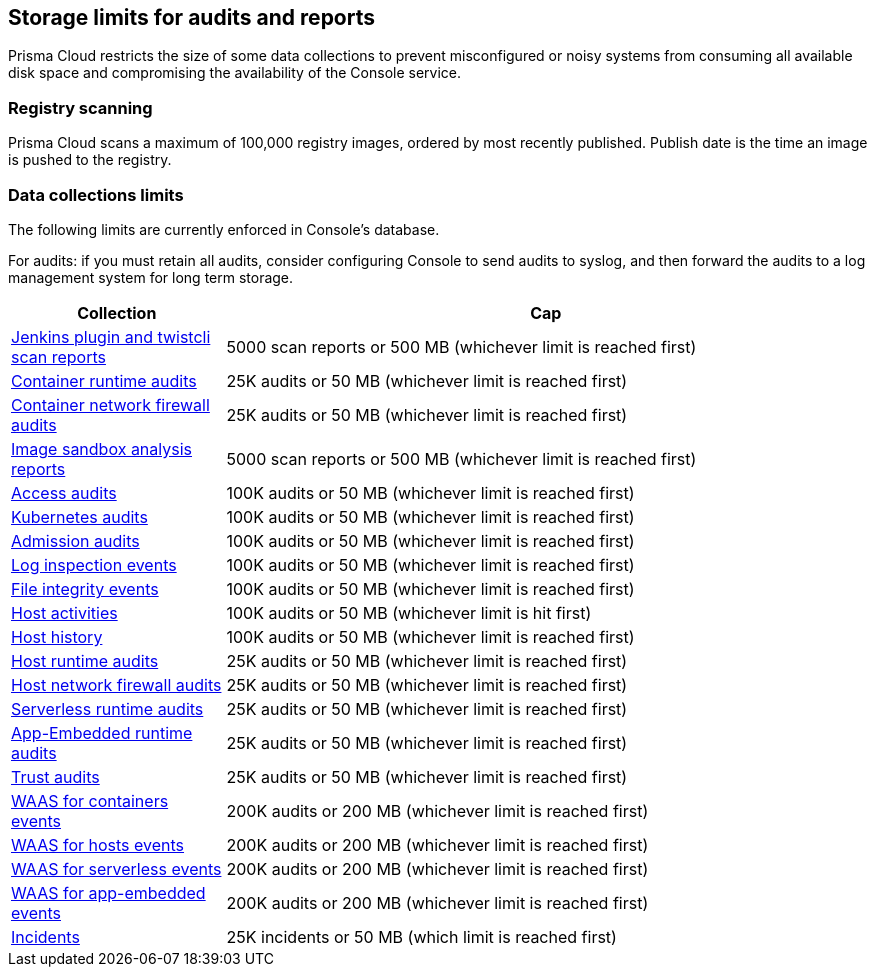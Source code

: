 == Storage limits for audits and reports

Prisma Cloud restricts the size of some data collections to prevent misconfigured or noisy systems from consuming all available disk space and compromising the availability of the Console service.

=== Registry scanning

Prisma Cloud scans a maximum of 100,000 registry images, ordered by most recently published.
Publish date is the time an image is pushed to the registry.

=== Data collections limits

The following limits are currently enforced in Console’s database.

For audits: if you must retain all audits, consider configuring Console to send audits to syslog, and then forward the audits to a log management system for long term storage.

[cols="1,3", options="header"]
|===
|Collection
|Cap

|xref:../vulnerability_management/scan_reports.adoc[Jenkins plugin and twistcli scan reports]
|5000 scan reports or 500 MB (whichever limit is reached first)

|xref:../audit/event_viewer.adoc[Container runtime audits]
|25K audits or 50 MB (whichever limit is reached first)

|xref:../audit/event_viewer.adoc[Container network firewall audits]
|25K audits or 50 MB (whichever limit is reached first)

|xref:../runtime_defense/image_analysis_sandbox.adoc[Image sandbox analysis reports]
|5000 scan reports or 500 MB (whichever limit is reached first)

|xref:../access_control/rbac.adoc[Access audits]
|100K audits or 50 MB (whichever limit is reached first)

|xref:../audit/kubernetes_auditing.adoc[Kubernetes audits]
|100K audits or 50 MB (whichever limit is reached first)

|xref:../access_control/open_policy_agent.adoc[Admission audits]
|100K audits or 50 MB (whichever limit is reached first)

|xref:../runtime_defense/runtime_defense_hosts.adoc[Log inspection events]
|100K audits or 50 MB (whichever limit is reached first)

|xref:../runtime_defense/runtime_defense_hosts.adoc[File integrity events]
|100K audits or 50 MB (whichever limit is reached first)

|xref:../audit/host_activity.adoc[Host activities]
|100K audits or 50 MB (whichever limit is hit first)

|xref:../audit/audit_admin_activity.adoc[Host history]
|100K audits or 50 MB (whichever limit is reached first)

|xref:../audit/event_viewer.adoc[Host runtime audits]
|25K audits or 50 MB (whichever limit is reached first)

|xref:../audit/event_viewer.adoc[Host network firewall audits]
|25K audits or 50 MB (whichever limit is reached first)

|xref:../audit/event_viewer.adoc[Serverless runtime audits]
|25K audits or 50 MB (whichever limit is reached first)

|xref:../audit/event_viewer.adoc[App-Embedded runtime audits]
|25K audits or 50 MB (whichever limit is reached first)

|xref:../audit/event_viewer.adoc[Trust audits]
|25K audits or 50 MB (whichever limit is reached first)

|xref:../waas/waas_analytics.adoc[WAAS for containers events]
|200K audits or 200 MB (whichever limit is reached first)

|xref:../waas/waas_analytics.adoc[WAAS for hosts events]
|200K audits or 200 MB (whichever limit is reached first)

|xref:../waas/waas_analytics.adoc[WAAS for serverless events]
|200K audits or 200 MB (whichever limit is reached first)

|xref:../waas/waas_analytics.adoc[WAAS for app-embedded events]
|200K audits or 200 MB (whichever limit is reached first)

|xref:../runtime_defense/incident_explorer.adoc[Incidents]
|25K incidents or 50 MB (which limit is reached first)
|===
